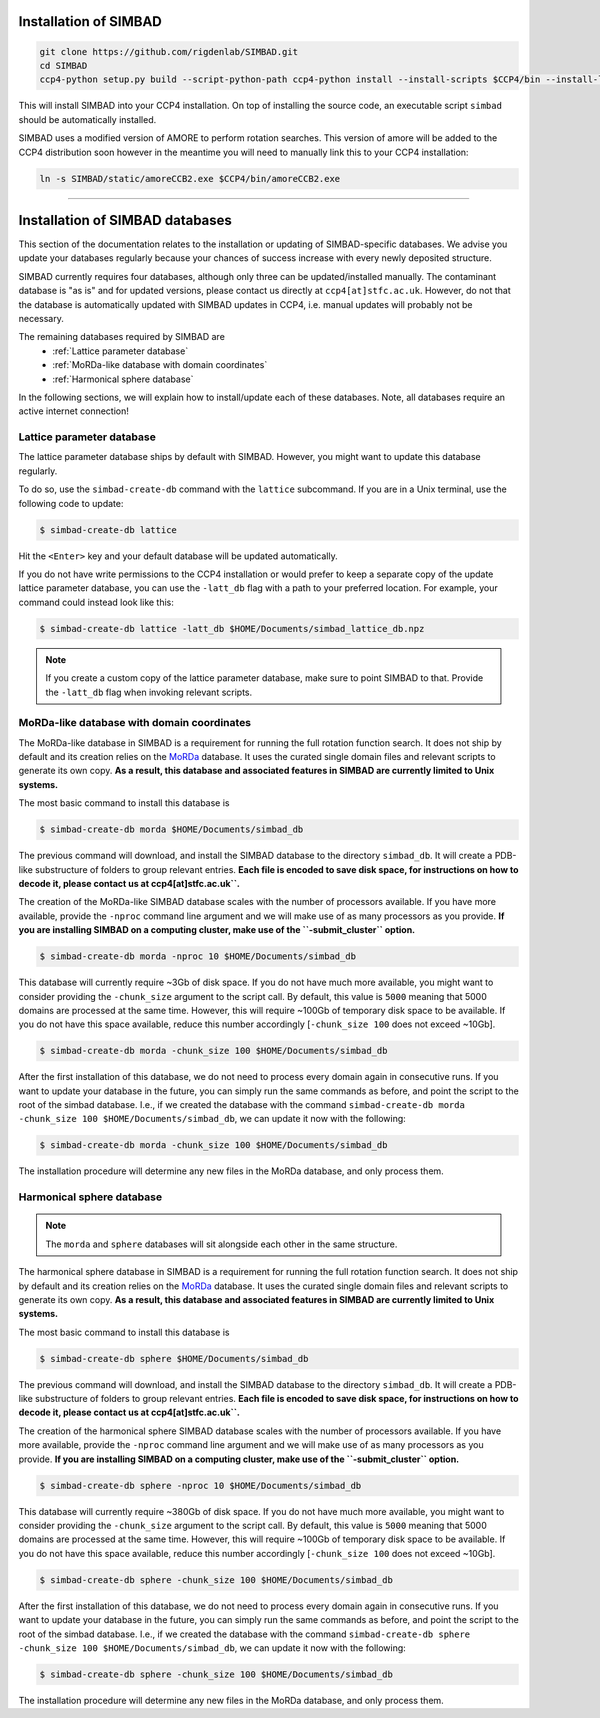 .. _installation:

Installation of SIMBAD
======================

.. code-block:: bash
   
   git clone https://github.com/rigdenlab/SIMBAD.git
   cd SIMBAD
   ccp4-python setup.py build --script-python-path ccp4-python install --install-scripts $CCP4/bin --install-lib $CCP4/lib/py2/site-packages

This will install SIMBAD into your CCP4 installation. On top of installing the source code, an executable script ``simbad`` should be automatically installed.

SIMBAD uses a modified version of AMORE to perform rotation searches. This version of amore will be added to the CCP4
distribution soon however in the meantime you will need to manually link this to your CCP4 installation:

.. code-block:: bash

   ln -s SIMBAD/static/amoreCCB2.exe $CCP4/bin/amoreCCB2.exe

----

Installation of SIMBAD databases
================================

This section of the documentation relates to the installation or updating of SIMBAD-specific databases. We advise you update your databases regularly because your chances of success increase with every newly deposited structure.

SIMBAD currently requires four databases, although only three can be updated/installed manually. The contaminant database is "as is" and for updated versions, please contact us directly at ``ccp4[at]stfc.ac.uk``. However, do not that the database is automatically updated with SIMBAD updates in CCP4, i.e. manual updates will probably not be necessary.

The remaining databases required by SIMBAD are
    - :ref:`Lattice parameter database`
    - :ref:`MoRDa-like database with domain coordinates`
    - :ref:`Harmonical sphere database`

In the following sections, we will explain how to install/update each of these databases. Note, all databases require an active internet connection!

Lattice parameter database
~~~~~~~~~~~~~~~~~~~~~~~~~~

The lattice parameter database ships by default with SIMBAD. However, you might want to update this database regularly.

To do so, use the ``simbad-create-db`` command with the ``lattice`` subcommand. If you are in a Unix terminal, use the following code to update:

.. code-block:: bash

   $ simbad-create-db lattice

Hit the ``<Enter>`` key and your default database will be updated automatically.

If you do not have write permissions to the CCP4 installation or would prefer to keep a separate copy of the update lattice parameter database, you can use the ``-latt_db`` flag with a path to your preferred location. For example, your command could instead look like this:

.. code-block:: bash

   $ simbad-create-db lattice -latt_db $HOME/Documents/simbad_lattice_db.npz

.. note::
   If you create a custom copy of the lattice parameter database, make sure to point SIMBAD to that. Provide the ``-latt_db`` flag when invoking relevant scripts.

MoRDa-like database with domain coordinates
~~~~~~~~~~~~~~~~~~~~~~~~~~~~~~~~~~~~~~~~~~~

The MoRDa-like database in SIMBAD is a requirement for running the full rotation function search. It does not ship by default and its creation relies on the `MoRDa <http://www.biomexsolutions.co.uk/morda/>`_ database. It uses the curated single domain files and relevant scripts to generate its own copy. **As a result, this database and associated features in SIMBAD are currently limited to Unix systems.**

The most basic command to install this database is

.. code-block:: bash

   $ simbad-create-db morda $HOME/Documents/simbad_db

The previous command will download, and install the SIMBAD database to the directory ``simbad_db``. It will create a PDB-like substructure of folders to group relevant entries. **Each file is encoded to save disk space, for instructions on how to decode it, please contact us at ccp4[at]stfc.ac.uk``.**

The creation of the MoRDa-like SIMBAD database scales with the number of processors available. If you have more available, provide the ``-nproc`` command line argument and we will make use of as many processors as you provide. **If you are installing SIMBAD on a computing cluster, make use of the ``-submit_cluster`` option.**

.. code-block:: bash

   $ simbad-create-db morda -nproc 10 $HOME/Documents/simbad_db

This database will currently require ~3Gb of disk space. If you do not have much more available, you might want to consider providing the ``-chunk_size`` argument to the script call. By default, this value is ``5000`` meaning that 5000 domains are processed at the same time. However, this will require ~100Gb of temporary disk space to be available. If you do not have this space available, reduce this number accordingly [``-chunk_size 100`` does not exceed ~10Gb].

.. code-block:: bash

   $ simbad-create-db morda -chunk_size 100 $HOME/Documents/simbad_db

After the first installation of this database, we do not need to process every domain again in consecutive runs. If you want to update your database in the future, you can simply run the same commands as before, and point the script to the root of the simbad database. I.e., if we created the database with the command ``simbad-create-db morda -chunk_size 100 $HOME/Documents/simbad_db``, we can update it now with the following:

.. code-block:: bash

   $ simbad-create-db morda -chunk_size 100 $HOME/Documents/simbad_db

The installation procedure will determine any new files in the MoRDa database, and only process them.


Harmonical sphere database
~~~~~~~~~~~~~~~~~~~~~~~~~~

.. note::

   The ``morda`` and ``sphere`` databases will sit alongside each other in the same structure.

The harmonical sphere database in SIMBAD is a requirement for running the full rotation function search. It does not ship by default and its creation relies on the `MoRDa <http://www.biomexsolutions.co.uk/morda/>`_ database. It uses the curated single domain files and relevant scripts to generate its own copy. **As a result, this database and associated features in SIMBAD are currently limited to Unix systems.**

The most basic command to install this database is

.. code-block:: bash

   $ simbad-create-db sphere $HOME/Documents/simbad_db

The previous command will download, and install the SIMBAD database to the directory ``simbad_db``. It will create a PDB-like substructure of folders to group relevant entries. **Each file is encoded to save disk space, for instructions on how to decode it, please contact us at ccp4[at]stfc.ac.uk``.**

The creation of the harmonical sphere SIMBAD database scales with the number of processors available. If you have more available, provide the ``-nproc`` command line argument and we will make use of as many processors as you provide. **If you are installing SIMBAD on a computing cluster, make use of the ``-submit_cluster`` option.**

.. code-block:: bash

   $ simbad-create-db sphere -nproc 10 $HOME/Documents/simbad_db

This database will currently require ~380Gb of disk space. If you do not have much more available, you might want to consider providing the ``-chunk_size`` argument to the script call. By default, this value is ``5000`` meaning that 5000 domains are processed at the same time. However, this will require ~100Gb of temporary disk space to be available. If you do not have this space available, reduce this number accordingly [``-chunk_size 100`` does not exceed ~10Gb].

.. code-block:: bash

   $ simbad-create-db sphere -chunk_size 100 $HOME/Documents/simbad_db

After the first installation of this database, we do not need to process every domain again in consecutive runs. If you want to update your database in the future, you can simply run the same commands as before, and point the script to the root of the simbad database. I.e., if we created the database with the command ``simbad-create-db sphere -chunk_size 100 $HOME/Documents/simbad_db``, we can update it now with the following:

.. code-block:: bash

   $ simbad-create-db sphere -chunk_size 100 $HOME/Documents/simbad_db

The installation procedure will determine any new files in the MoRDa database, and only process them.
